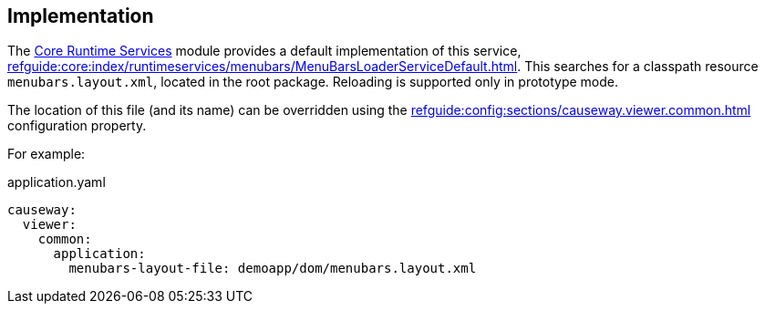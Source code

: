 
:Notice: Licensed to the Apache Software Foundation (ASF) under one or more contributor license agreements. See the NOTICE file distributed with this work for additional information regarding copyright ownership. The ASF licenses this file to you under the Apache License, Version 2.0 (the "License"); you may not use this file except in compliance with the License. You may obtain a copy of the License at. http://www.apache.org/licenses/LICENSE-2.0 . Unless required by applicable law or agreed to in writing, software distributed under the License is distributed on an "AS IS" BASIS, WITHOUT WARRANTIES OR  CONDITIONS OF ANY KIND, either express or implied. See the License for the specific language governing permissions and limitations under the License.



== Implementation

The xref:core:runtimeservices:about.adoc[Core Runtime Services] module provides a default implementation of this service, xref:refguide:core:index/runtimeservices/menubars/MenuBarsLoaderServiceDefault.adoc[].
This searches for a classpath resource `menubars.layout.xml`, located in the root package.
Reloading is supported only in prototype mode.

The location of this file (and its name) can be overridden using the xref:refguide:config:sections/causeway.viewer.common.adoc#causeway.viewer.common.application.menubars-layout-file[] configuration property.

For example:

[source,yaml]
.application.yaml
----
causeway:
  viewer:
    common:
      application:
        menubars-layout-file: demoapp/dom/menubars.layout.xml
----

